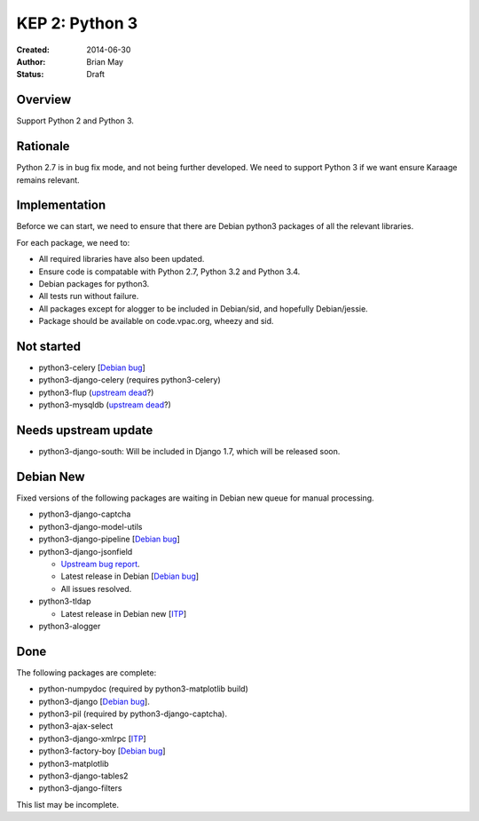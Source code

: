 KEP 2: Python 3
===============

:Created: 2014-06-30
:Author: Brian May
:Status: Draft


Overview
--------
Support Python 2 and Python 3.

Rationale
---------
Python 2.7 is in bug fix mode, and not being further developed. We need
to support Python 3 if we want ensure Karaage remains relevant.

Implementation
--------------
Beforce we can start, we need to ensure that there are Debian python3 packages
of all the relevant libraries.

For each package, we need to:

*  All required libraries have also been updated.
*  Ensure code is compatable with Python 2.7, Python 3.2 and Python 3.4.
*  Debian packages for python3.
*  All tests run without failure.
*  All packages except for alogger to be included in Debian/sid, and hopefully
   Debian/jessie.
*  Package should be available on code.vpac.org, wheezy and sid.

Not started
-----------
*  python3-celery [`Debian bug <http://bugs.debian.org/753555>`_]
*  python3-django-celery (requires python3-celery)
*  python3-flup (`upstream dead <http://www.saddi.com/software/flup/>`_?)
*  python3-mysqldb (`upstream dead <http://mysql-python.sourceforge.net/>`_?)

Needs upstream update
---------------------
*  python3-django-south: Will be included in Django 1.7, which will be released
   soon.

Debian New
----------
Fixed versions of the following packages are waiting in Debian new queue
for manual processing.

*  python3-django-captcha
*  python3-django-model-utils
*  python3-django-pipeline [`Debian bug <http://bugs.debian.org/753556>`_]
*  python3-django-jsonfield

   *  `Upstream bug report
      <https://bitbucket.org/schinckel/django-jsonfield/issue/32/new-release-and-python3-support>`_.
   *  Latest release in Debian
      [`Debian bug <http://bugs.debian.org/753462>`_]
   *  All issues resolved.

*  python3-tldap

   *  Latest release in Debian new [`ITP <http://bugs.debian.org/753482>`_]

*  python3-alogger

Done
----
The following packages are complete:

*  python-numpydoc (required by python3-matplotlib build)
*  python3-django [`Debian bug <http://bugs.debian.org/753556>`_].
*  python3-pil (required by python3-django-captcha).
*  python3-ajax-select
*  python3-django-xmlrpc [`ITP <http://bugs.debian.org/753481>`_]
*  python3-factory-boy [`Debian bug <http://bugs.debian.org/753558>`_]
*  python3-matplotlib
*  python3-django-tables2
*  python3-django-filters

This list may be incomplete.
